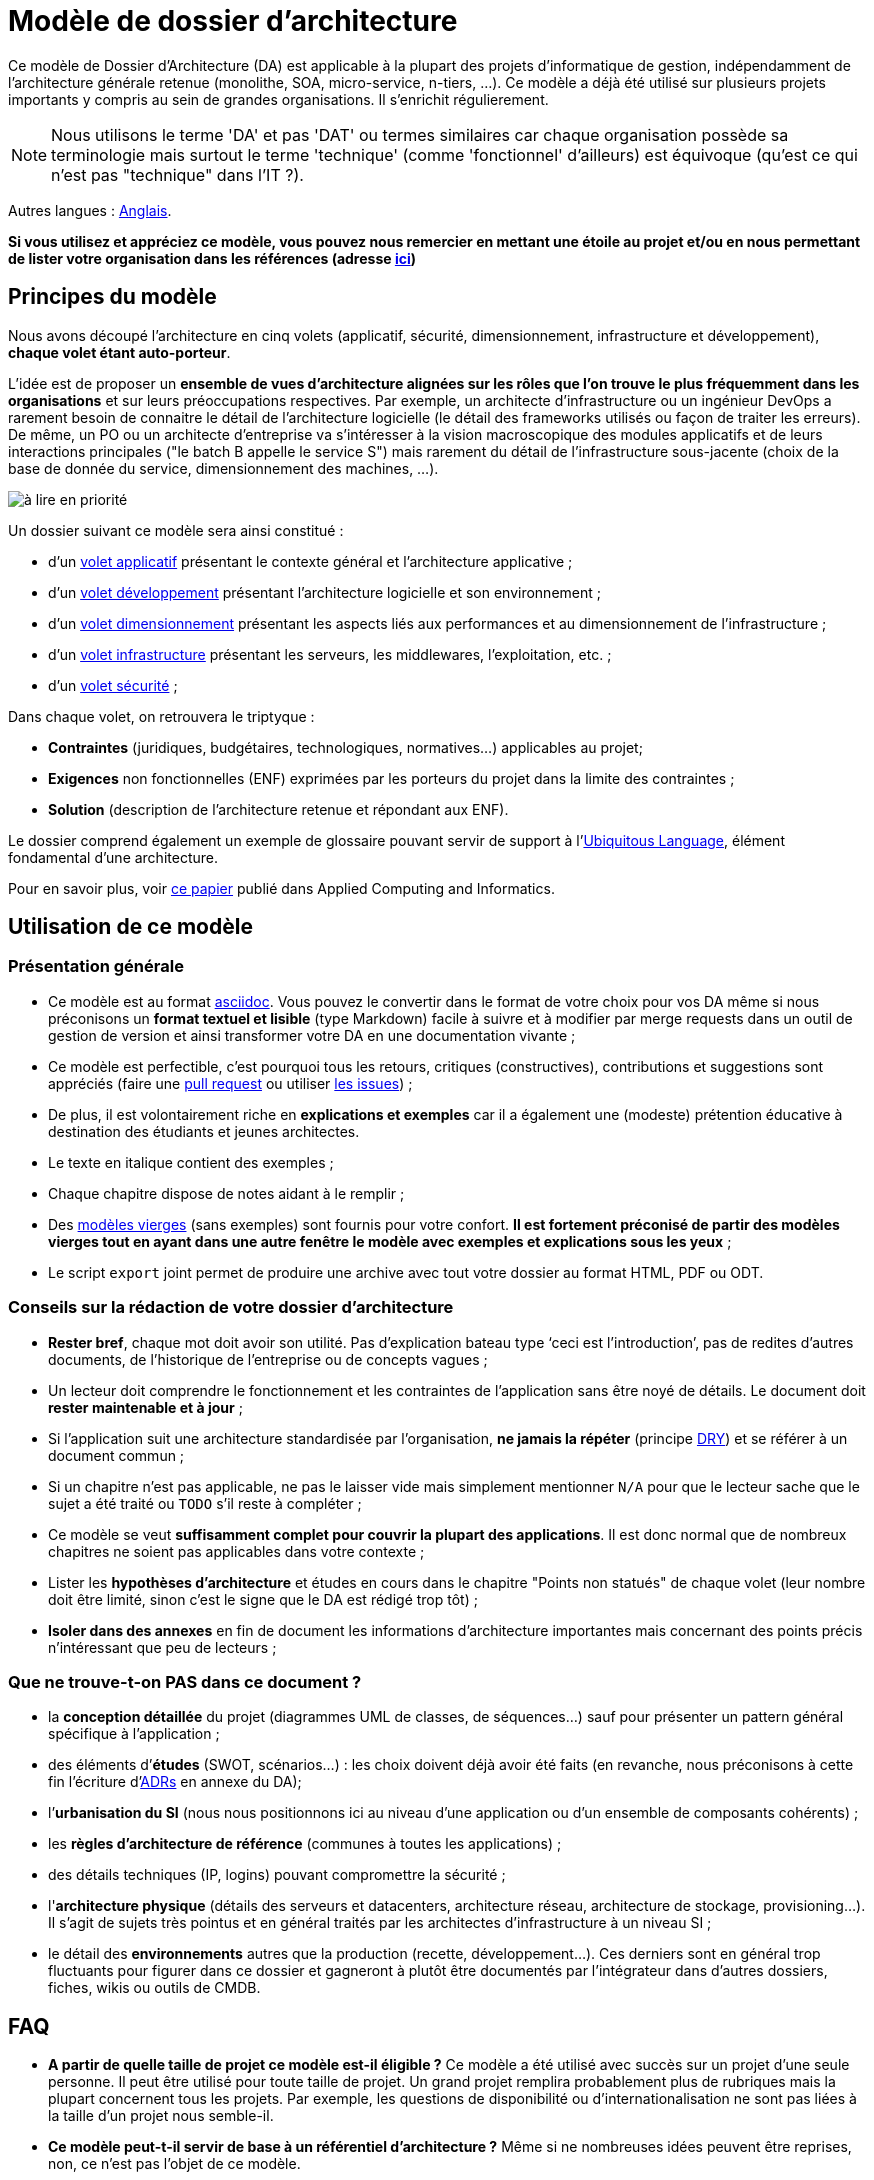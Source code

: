 # Modèle de dossier d'architecture

Ce modèle de Dossier d'Architecture (DA) est applicable à la plupart des projets d'informatique de gestion, indépendamment de l'architecture générale retenue (monolithe, SOA, micro-service, n-tiers, …).
Ce modèle a déjà été utilisé sur plusieurs projets importants y compris au sein de grandes organisations. Il s'enrichit régulierement.

NOTE: Nous utilisons le terme 'DA' et pas 'DAT' ou termes similaires car chaque organisation possède sa terminologie mais surtout le terme 'technique' (comme 'fonctionnel' d'ailleurs) est équivoque (qu'est ce qui n'est pas "technique" dans l'IT ?).

Autres langues : https://github.com/bflorat/architecture-document-template[Anglais].

*Si vous utilisez et appréciez ce modèle, vous pouvez nous remercier en mettant une étoile au projet et/ou en nous permettant de lister votre organisation dans les références (adresse https://florat.net/contact[ici])*

## Principes du modèle
Nous avons découpé l'architecture en cinq volets (applicatif, sécurité, dimensionnement, infrastructure et développement), *chaque volet étant auto-porteur*. 

L'idée est de proposer un *ensemble de vues d'architecture alignées sur les rôles que l'on trouve le plus fréquemment dans les organisations* et sur leurs préoccupations respectives. Par exemple, un architecte d'infrastructure ou un ingénieur DevOps a rarement besoin de connaitre le détail de l'architecture logicielle (le détail des frameworks utilisés ou façon de traiter les erreurs). De même, un PO ou un architecte d'entreprise va s'intéresser à la vision macroscopique des modules applicatifs et de leurs interactions principales ("le batch B appelle le service S")  mais rarement du détail de l'infrastructure sous-jacente (choix de la base de donnée du service, dimensionnement des machines, …).

image:modeles-vierges/resources/metiers.png[à lire en priorité]

Un dossier suivant ce modèle sera ainsi constitué :

* d’un link:volet-architecture-applicative.adoc[volet applicatif] présentant le contexte général et l’architecture applicative ;
* d’un link:volet-architecture-developpement.adoc[volet développement] présentant l’architecture logicielle et son environnement ;
* d’un link:volet-architecture-dimensionnement.adoc[volet dimensionnement] présentant les aspects liés aux performances et au dimensionnement de l'infrastructure ;
* d’un link:volet-architecture-infrastructure.adoc[volet infrastructure] présentant les serveurs, les middlewares, l'exploitation, etc. ;
* d’un link:volet-architecture-securite.adoc[volet sécurité] ;

Dans chaque volet, on retrouvera le triptyque :

* *Contraintes* (juridiques, budgétaires, technologiques, normatives…) applicables au projet;
* *Exigences* non fonctionnelles (ENF) exprimées par les porteurs du projet dans la limite des contraintes ;
* *Solution* (description de l'architecture retenue et répondant aux ENF).

Le dossier comprend également un exemple de glossaire pouvant servir de support à l'https://martinfowler.com/bliki/UbiquitousLanguage.html[Ubiquitous Language], élément fondamental d'une architecture.

Pour en savoir plus, voir https://www.emerald.com/insight/content/doi/10.1108/ACI-12-2020-0159/full/html?utm_source=rss&utm_medium=feed&utm_campaign=rss_journalLatest[ce papier] publié dans Applied Computing and Informatics.

## Utilisation de ce modèle
### Présentation générale
* Ce modèle est au format https://www.methods.co.nz/asciidoc/index.html[asciidoc]. Vous pouvez le convertir dans le format de votre choix pour vos DA même si nous préconisons un *format textuel et lisible* (type Markdown) facile à suivre et à modifier par merge requests dans un outil de gestion de version et ainsi transformer votre DA en une documentation vivante ;
* Ce modèle est perfectible, c'est pourquoi tous les retours, critiques (constructives), contributions et suggestions sont appréciés (faire une https://github.com/bflorat/modele-da/pulls[pull request] 
ou utiliser https://github.com/bflorat/modele-da/issues)[les issues]) ;
* De plus, il est volontairement riche en *explications et exemples* car il a également une (modeste) prétention éducative à destination des étudiants et jeunes architectes.
* Le texte en italique contient des exemples ;
* Chaque chapitre dispose de notes aidant à le remplir ;
* Des link:modeles-vierges[modèles vierges] (sans exemples) sont fournis pour votre confort. *Il est fortement préconisé de partir des modèles vierges tout en ayant dans une autre fenêtre le modèle avec exemples et explications sous les yeux* ;
* Le script `export` joint permet de produire une archive avec tout votre dossier au format HTML, PDF ou ODT.

### Conseils sur la rédaction de votre dossier d'architecture 
* *Rester bref*, chaque mot doit avoir son utilité. Pas d’explication bateau type ‘ceci est l’introduction’, pas de redites d’autres documents, de l’historique de l’entreprise ou de concepts vagues ;
* Un lecteur doit comprendre le fonctionnement et les contraintes de l’application sans être noyé de détails. Le document doit *rester maintenable et à jour* ;
* Si l’application suit une architecture standardisée par l’organisation, *ne jamais la répéter* (principe https://en.wikipedia.org/wiki/Don%27t_repeat_yourself[DRY]) et se référer à un document commun ;
* Si un chapitre n’est pas applicable, ne pas le laisser vide mais simplement mentionner `N/A` pour que le lecteur sache que le sujet a été traité ou `TODO` s'il reste à compléter ;
* Ce modèle se veut *suffisamment complet pour couvrir la plupart des applications*. Il est donc normal que de nombreux chapitres ne soient pas applicables dans votre contexte ; 
* Lister les *hypothèses d’architecture* et études en cours dans le chapitre "Points non statués" de chaque volet (leur nombre doit être limité, sinon c'est le signe que le DA est rédigé trop tôt) ;
* *Isoler dans des annexes* en fin de document les informations d'architecture importantes mais concernant des points précis n’intéressant que peu de lecteurs ;

### Que ne trouve-t-on *PAS* dans ce document ?
** la *conception détaillée* du projet (diagrammes UML de classes, de séquences…) sauf pour présenter un pattern général spécifique à l’application ;
** des éléments d’*études* (SWOT, scénarios…) : les choix doivent déjà avoir été faits (en revanche, nous préconisons à cette fin l'écriture d'https://florat.net/comment-faire-de-bons-adr/[ADRs] en annexe du DA);
** l’*urbanisation du SI* (nous nous positionnons ici au niveau d’une application ou d’un ensemble de composants cohérents) ;
** les *règles d'architecture de référence* (communes à toutes les applications) ;
** des détails techniques (IP, logins) pouvant compromettre la sécurité ;
** l'*architecture physique* (détails des serveurs et datacenters, architecture réseau, architecture de stockage, provisioning…). Il s'agit de sujets très pointus et en général traités par les architectes d'infrastructure à un niveau SI ;
** le détail des *environnements* autres que la production (recette, développement…). Ces derniers sont en général trop fluctuants pour figurer dans ce dossier et gagneront à plutôt être documentés par l'intégrateur dans d'autres dossiers, fiches, wikis ou outils de CMDB.

## FAQ
* **A partir de quelle taille de projet ce modèle est-il éligible ?** Ce modèle a été utilisé avec succès sur un projet d'une seule personne. Il peut être utilisé pour toute taille de projet. Un grand projet remplira probablement plus de rubriques mais la plupart concernent tous les projets. Par exemple, les questions de disponibilité ou d’internationalisation ne sont pas liées à la taille d'un projet nous semble-il.
* **Ce modèle peut-t-il servir de base à un référentiel d'architecture ?** Même si ne nombreuses idées peuvent être reprises, non, ce n'est pas l'objet de ce modèle.
* **Ce modèle convient-il à un programme complet ?** Nous préconisons pour un programme complet une approche type TOGAF avec les livrables associés. En revanche, les phases C et D pourront être documentées par un DA au sein de chaque projet de ce programme.
* **Comment documenter les trajectoires d'architecture ?** Nous préconisons de décrire la trajectoire générale (sans entrer dans trop de détails) dans la section "Architecture générale" du volet applicatif et d'en décrire l'architecture des futurs modules dans les sections habituelles des différents volet mais en spécifiant clairement de quelle étape il s'agit (par exemple, préfixer le titre d'un module ou d'un flux qui n’apparaît qu'en étape 2 avec `[Etape 2]`). Attention néanmoins à faire en sorte d'éviter trop de refactoring documentaire quand cette partie du projet sera implémentée (liens cassés par exemple).
    ** Traiter les éléments décrits dans les mêmes sections que les éléments à implémenter immédiatement afin de les traiter suivant la même logique que le reste.
    ** Plus l'élément décrit est lointain dans le temps, moins son architecture doit être détaillée (c'est un bon principe agile d'architecture 'Just In Time' qui évitera de réécrire de nombreuses fois ces sections).
    ** Plus l'élément décrit est proche de l'architecture physique, moins il doit être détaillé. Par exemple, il peut être pertinent de documenter dans le volet applicatif l'architecture générale de modules qui devraient être implémentés dans un an mais attendre le plus possible pour documenter leur dimensionnement précis dans le volet dimensionnement. De même, vous pouvez documenter des flux applicatifs lointains mais attendez avant de décrire les flux techniques précis dans le volet infrastructure.    


## Licence
* Copyright (c) 2017-2021 Bertrand Florat et contributeurs
* Ce modèle est en licence https://creativecommons.org/licenses/by-sa/4.0/[CC BY-SA 4.0] : Creative Commons Attribution - Partage à l'identique V4.0
* Vous pouvez créer votre propre modèle à condition qu'il conserve la licence CC BY-SA 4.0 et qu'il contienne donc ces trois éléments: 
** Le nom du créateur (Bertrand Florat) ;
** Un lien vers https://creativecommons.org/licenses/by-sa/4.0/ ;
** Une notice de non-responsabilité et un lien vers https://github.com/bflorat/modele-da.
* Les dossiers d'architecture issus de ce modèle n'ont pas à appliquer cette licence. Il est néanmoins recommandé d'y inclure un lien vers https://github.com/bflorat/modele-da.

## Remerciements 
* https://github.com/bflorat/modele-da/graphs/contributors[Contributrices/eurs]
* Relecture : Frédérique Lefranc
* Retours : Antoine Parra Del Pozo, Pascal Bousquet, Philippe Mayjonade, Nicolas Chahwekilian, Steven Morvan, Dr. Christophe Gaie
* Tous les diagrammes de ce modèle ont été générés avec l'excellent outil http://plantuml.com/[PlantUML]
Les https://c4model.com/[diagrammes C4] utilisent la personnalisation https://github.com/RicardoNiepel/C4-PlantUML[C4 de plantuml].

## Bibliographie partielle
* _Site Reliability Engineering_ - Google  
* _Living documentation_ - Cyril Martraire
* _Clean Code_ - Robert Martin
* _Performance des architectures IT - 2e ed._ - Pascal Grojean
* _Design Patterns: Elements of Reusable Object-Oriented Software de Erich Gamma, Richard Helm, Ralph Johnson et John Vlissides_ (GOF)
* _Le projet d’Urbanisation du SI_ - Christophe Longépé 
* _Sécurité de la dématérialisation_ - Dimitri Mouton
